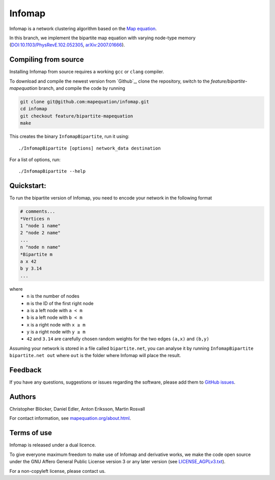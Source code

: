 Infomap
=======

Infomap is a network clustering algorithm based on the `Map equation`_.

In this branch, we implement the bipartite map equation with varying node-type memory (`DOI:10.1103/PhysRevE.102.052305`_, `arXiv:2007.01666`_).

.. _Map equation: https://www.mapequation.org/publications.html#Rosvall-Axelsson-Bergstrom-2009-Map-equation
.. _`mapequation.org/infomap`: https://www.mapequation.org/infomap
.. _`DOI:10.1103/PhysRevE.102.052305`: https://journals.aps.org/pre/abstract/10.1103/PhysRevE.102.052305
.. _`arXiv:2007.01666`: https://arxiv.org/abs/2007.01666



Compiling from source
---------------------

Installing Infomap from source requires a working ``gcc`` or ``clang`` compiler.

To download and compile the newest version from `Github`_, clone the repository, switch to the `feature/bipartite-mapequation` branch, and compile the code by running

.. code-block:: shell

    git clone git@github.com:mapequation/infomap.git
    cd infomap
    git checkout feature/bipartite-mapequation
    make

This creates the binary ``InfomapBipartite``, run it using::

    ./InfomapBipartite [options] network_data destination

For a list of options, run::

    ./InfomapBipartite --help


Quickstart:
-----------
To run the bipartite version of Infomap, you need to encode your network in the following format

.. code-block:: shell

    # comments...
    *Vertices n
    1 "node 1 name"
    2 "node 2 name"
    ...
    n "node n name"
    *Bipartite m
    a x 42
    b y 3.14
    ...

where
  - ``n`` is the number of nodes
  - ``m`` is the ID of the first right node
  - ``a`` is a left node with ``a < m``
  - ``b`` is a left node with ``b < m``
  - ``x`` is a right node with ``x ≥ m``
  - ``y`` is a right node with ``y ≥ m``
  - ``42`` and ``3.14`` are carefully chosen random weights for the two edges ``(a,x)`` and ``(b,y)``

Assuming your network is stored in a file called ``bipartite.net``, you can analyse it by running ``InfomapBipartite bipartite.net out`` where ``out`` is the folder where Infomap will place the result.

Feedback
--------

If you have any questions, suggestions or issues regarding the software,
please add them to `GitHub issues`_.

.. _Github issues: http://www.github.com/mapequation/infomap/issues

Authors
-------

Christopher Blöcker, Daniel Edler, Anton Eriksson, Martin Rosvall

For contact information, see `mapequation.org/about.html`_.

.. _`mapequation.org/about.html`: https://www.mapequation.org/about.html

Terms of use
------------

Infomap is released under a dual licence.

To give everyone maximum freedom to make use of Infomap
and derivative works, we make the code open source under
the GNU Affero General Public License version 3 or any
later version (see `LICENSE_AGPLv3.txt`_).

For a non-copyleft license, please contact us.

.. _LICENSE_AGPLv3.txt: https://github.com/mapequation/infomap/blob/master/LICENSE_AGPLv3.txt
